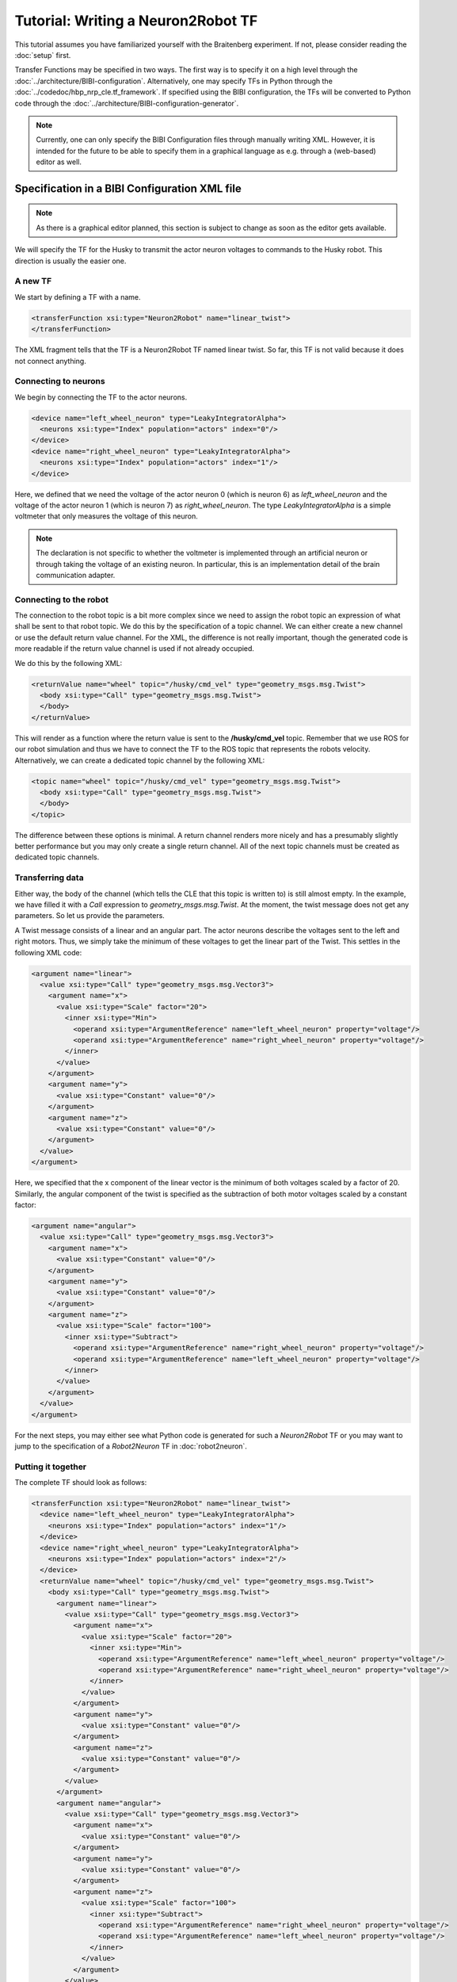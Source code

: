 Tutorial: Writing a Neuron2Robot TF
===================================

This tutorial assumes you have familiarized yourself with the Braitenberg experiment. If not, please
consider reading the :doc:`setup` first.

Transfer Functions may be specified in two ways. The first way is to specify it on a high level
through the :doc:`../architecture/BIBI-configuration`. Alternatively, one may specify TFs in Python
through the :doc:`../codedoc/hbp_nrp_cle.tf_framework`. If specified using the BIBI configuration,
the TFs will be converted to Python code through the :doc:`../architecture/BIBI-configuration-generator`.

.. note::
    Currently, one can only specify the BIBI Configuration files through manually writing XML. However, it is intended for the future to be able to specify them in
    a graphical language as e.g. through a (web-based) editor as well.

Specification in a BIBI Configuration XML file
^^^^^^^^^^^^^^^^^^^^^^^^^^^^^^^^^^^^^^^^^^^^^^

.. note:: As there is a graphical editor planned, this section is subject to change as soon as the editor gets available.

We will specify the TF for the Husky to transmit the actor neuron voltages to commands to the Husky
robot. This direction is usually the easier one.

A new TF
--------

We start by defining a TF with a name.

.. code-block:: xml

    <transferFunction xsi:type="Neuron2Robot" name="linear_twist">
    </transferFunction>

The XML fragment tells that the TF is a Neuron2Robot TF named linear twist. So far, this TF is not
valid because it does not connect anything.

Connecting to neurons
---------------------

We begin by connecting the TF to the actor neurons.

.. code-block:: xml

    <device name="left_wheel_neuron" type="LeakyIntegratorAlpha">
      <neurons xsi:type="Index" population="actors" index="0"/>
    </device>
    <device name="right_wheel_neuron" type="LeakyIntegratorAlpha">
      <neurons xsi:type="Index" population="actors" index="1"/>
    </device>

Here, we defined that we need the voltage of the actor neuron 0 (which is neuron 6) as
*left_wheel_neuron* and the voltage of the actor neuron 1 (which is neuron 7) as *right_wheel_neuron*.
The type *LeakyIntegratorAlpha* is a simple voltmeter that only measures the voltage of this neuron.

.. note::
    The declaration is not specific to whether the voltmeter is implemented through an artificial
    neuron or through taking the voltage of an existing neuron. In particular, this is an
    implementation detail of the brain communication adapter.

Connecting to the robot
-----------------------

The connection to the robot topic is a bit more complex since we need to assign the robot topic an
expression of what shall be sent to that robot topic. We do this by the specification of a topic
channel. We can either create a new channel or use the default return value channel. For the XML,
the difference is not really important, though the generated code is more readable if the return
value channel is used if not already occupied.

We do this by the following XML:

.. code-block:: xml

    <returnValue name="wheel" topic="/husky/cmd_vel" type="geometry_msgs.msg.Twist">
      <body xsi:type="Call" type="geometry_msgs.msg.Twist">
      </body>
    </returnValue>

This will render as a function where the return value is sent to the **/husky/cmd_vel** topic.
Remember that we use ROS for our robot simulation and thus we have to connect the TF to the ROS
topic that represents the robots velocity. Alternatively, we can create a dedicated topic channel
by the following XML:

.. code-block:: xml

    <topic name="wheel" topic="/husky/cmd_vel" type="geometry_msgs.msg.Twist">
      <body xsi:type="Call" type="geometry_msgs.msg.Twist">
      </body>
    </topic>

The difference between these options is minimal. A return channel renders more nicely and has a
presumably slightly better performance but you may only create a single return channel. All of the
next topic channels must be created as dedicated topic channels.

Transferring data
-----------------

Either way, the body of the channel (which tells the CLE that this topic is written to) is still
almost empty. In the example, we have filled it with a *Call* expression to *geometry_msgs.msg.Twist*.
At the moment, the twist message does not get any parameters. So let us provide the parameters.

A Twist message consists of a linear and an angular part. The actor neurons describe the voltages
sent to the left and right motors. Thus, we simply take the minimum of these voltages to get the
linear part of the Twist. This settles in the following XML code:

.. code-block:: xml

    <argument name="linear">
      <value xsi:type="Call" type="geometry_msgs.msg.Vector3">
        <argument name="x">
          <value xsi:type="Scale" factor="20">
            <inner xsi:type="Min">
              <operand xsi:type="ArgumentReference" name="left_wheel_neuron" property="voltage"/>
              <operand xsi:type="ArgumentReference" name="right_wheel_neuron" property="voltage"/>
            </inner>
          </value>
        </argument>
        <argument name="y">
          <value xsi:type="Constant" value="0"/>
        </argument>
        <argument name="z">
          <value xsi:type="Constant" value="0"/>
        </argument>
      </value>
    </argument>

Here, we specified that the x component of the linear vector is the minimum of both voltages scaled
by a factor of 20. Similarly, the angular component of the twist is specified as the subtraction of
both motor voltages scaled by a constant factor:

.. code-block:: xml

    <argument name="angular">
      <value xsi:type="Call" type="geometry_msgs.msg.Vector3">
        <argument name="x">
          <value xsi:type="Constant" value="0"/>
        </argument>
        <argument name="y">
          <value xsi:type="Constant" value="0"/>
        </argument>
        <argument name="z">
          <value xsi:type="Scale" factor="100">
            <inner xsi:type="Subtract">
              <operand xsi:type="ArgumentReference" name="right_wheel_neuron" property="voltage"/>
              <operand xsi:type="ArgumentReference" name="left_wheel_neuron" property="voltage"/>
            </inner>
          </value>
        </argument>
      </value>
    </argument>

For the next steps, you may either see what Python code is generated for such a *Neuron2Robot* TF or
you may want to jump to the specification of a *Robot2Neuron* TF in :doc:`robot2neuron`.

Putting it together
-------------------

The complete TF should look as follows:

.. code-block:: xml

  <transferFunction xsi:type="Neuron2Robot" name="linear_twist">
    <device name="left_wheel_neuron" type="LeakyIntegratorAlpha">
      <neurons xsi:type="Index" population="actors" index="1"/>
    </device>
    <device name="right_wheel_neuron" type="LeakyIntegratorAlpha">
      <neurons xsi:type="Index" population="actors" index="2"/>
    </device>
    <returnValue name="wheel" topic="/husky/cmd_vel" type="geometry_msgs.msg.Twist">
      <body xsi:type="Call" type="geometry_msgs.msg.Twist">
        <argument name="linear">
          <value xsi:type="Call" type="geometry_msgs.msg.Vector3">
            <argument name="x">
              <value xsi:type="Scale" factor="20">
                <inner xsi:type="Min">
                  <operand xsi:type="ArgumentReference" name="left_wheel_neuron" property="voltage"/>
                  <operand xsi:type="ArgumentReference" name="right_wheel_neuron" property="voltage"/>
                </inner>
              </value>
            </argument>
            <argument name="y">
              <value xsi:type="Constant" value="0"/>
            </argument>
            <argument name="z">
              <value xsi:type="Constant" value="0"/>
            </argument>
          </value>
        </argument>
        <argument name="angular">
          <value xsi:type="Call" type="geometry_msgs.msg.Vector3">
            <argument name="x">
              <value xsi:type="Constant" value="0"/>
            </argument>
            <argument name="y">
              <value xsi:type="Constant" value="0"/>
            </argument>
            <argument name="z">
              <value xsi:type="Scale" factor="100">
                <inner xsi:type="Subtract">
                  <operand xsi:type="ArgumentReference" name="right_wheel_neuron" property="voltage"/>
                  <operand xsi:type="ArgumentReference" name="left_wheel_neuron" property="voltage"/>
                </inner>
              </value>
            </argument>
          </value>
        </argument>
      </body>
    </returnValue>
  </transferFunction>

Specification in Python
^^^^^^^^^^^^^^^^^^^^^^^

A TF in Python is basically a Python function with a set of decorators. These decorators create a TF
from a simple Python function by specifying where the function parameters come from and what should happen
with the functions return value. Let us begin to manually implement the TF from above in Python code.

.. note:: The following code will usually be generated by the :doc:`../architecture/BIBI-configuration-generator` if BIBI Configurations are used.

A (not so) new TF
-----------------

.. code-block:: python

    import hbp_nrp_cle as nrp

    @nrp.Neuron2Robot()
    def linear_twist(t):
        pass

This code already creates a TF named **linear_twist** as a *Neuron2Robot* TF.

Connecting to the neuronal network
----------------------------------

We access the neuronal network through parameters of the TF function. For this, we need to introduce
a new parameter and have to connect it to the brain accordingly. This connection is again done
through a decorator. This decorator takes as inputs

1. The name of the parameter that should be connected
2. The neurons that should be connected
3. The device type that should be created
4. Additional device configuration

The specification of the neurons that can be connected works through a specification starting from
**nrp.brain**. Since TFs exist independently from the brain instance, the object accessible through
nrp.brain records all the steps and thus represents a function that will when given a brain instance
select the neurons that should be connected to the TF.

The device types are the device types supported by the CLE. In particular, the following are allowed:

* nrp.leaky_integrator_alpha = :class:`hbp_nrp_cle.brainsim.BrainInterface.ILeakyIntegratorAlpha`
* nrp.leaky_integrator_exp = :class:`hbp_nrp_cle.brainsim.BrainInterface.ILeakyIntegratorExp`
* nrp.fixed_frequency = :class:`hbp_nrp_cle.brainsim.BrainInterface.IFixedSpikeGenerator`
* nrp.poisson = :class:`hbp_nrp_cle.brainsim.BrainInterface.IPoissonSpikeGenerator`
* nrp.detector = :class:`hbp_nrp_cle.brainsim.BrainInterface.ISpikeDetector`
* nrp.dc_source = :class:`hbp_nrp_cle.brainsim.BrainInterface.IDCSource`
* nrp.ac_source = :class:`hbp_nrp_cle.brainsim.BrainInterface.IACSource`
* nrp.nc_source = :class:`hbp_nrp_cle.brainsim.BrainInterface.INCSource`
* nrp.population_rate = :class:`hbp_nrp_cle.brainsim.BrainInterface.IPopulationRate`

Of course, not all device types are suitable for reading purposes.

If we want to specify the devices like above, this amounts to the following Python code:

.. code-block:: python

    @nrp.MapSpikeSink("left_wheel_neuron", nrp.brain.actors[0], nrp.leaky_integrator_alpha)
    @nrp.MapSpikeSink("right_wheel_neuron", nrp.brain.actors[1], nrp.leaky_integrator_alpha)
    @nrp.Neuron2Robot()
    def linear_twist(t, left_wheel_neuron, right_wheel_neuron):
        pass

.. note:: The parameter mapping decorators must appear before the *Neuron2Robot* decorator. Otherwise
          an exception will be thrown.

The rationale behind the naming *MapSpikeSink* is that the generated devices are effectively sinks as
they consume spikes.

Although we have specified how the TF can be connected to a neuronal simulator, we have not yet
decided on which neuronal simulator to choose. Moreover, it is perfectly valid to use a mock neuronal
simulator as e.g. for unit testing of the TF.

In the last code snippet, we have not used additional device configuration. Such additional device
configuration is specific to a particular neuronal simulator and may be used for various purposes
but as the data is transferred in the TF anyhow, this is usually not so important as similar effects
can be gained more easily by varying scale factors.

Connecting to the robot
-----------------------

Of course, so far there is nothing to unit test since the TF is not yet doing anything. To change
this, we have to assign a robot topic channel. The most convenient form is to simply capture the
methods return value and send the output to a robot topic. To do this, we simply need to add an
argument to the *@Neuron2Robot* decorator as shown below:

.. code-block:: python

    @nrp.Neuron2Robot(Topic('/husky/cmd_vel', geometry_msgs.msg.Twist))

Now, we only need to ensure that we return something that is not *None* but an instance of *geometry_msgs.msg.Twist*.

As the next step, we learn how to specify a TF in the opposite direction: :doc:`robot2neuron`.